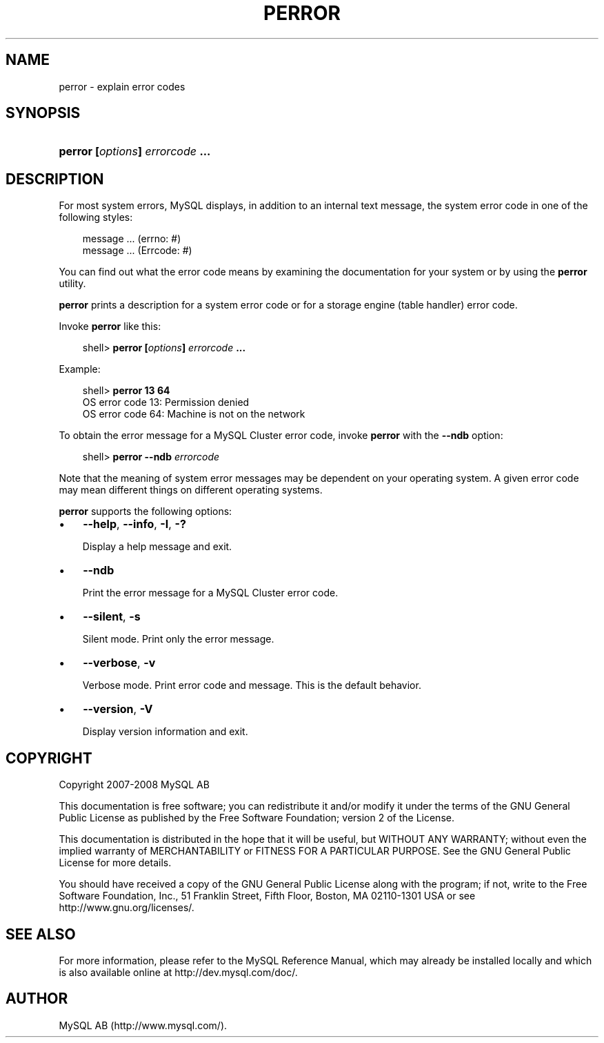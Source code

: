 .\"     Title: \fBperror\fR
.\"    Author: 
.\" Generator: DocBook XSL Stylesheets v1.70.1 <http://docbook.sf.net/>
.\"      Date: 08/02/2008
.\"    Manual: MySQL Database System
.\"    Source: MySQL 5.0
.\"
.TH "\fBPERROR\fR" "1" "08/02/2008" "MySQL 5.0" "MySQL Database System"
.\" disable hyphenation
.nh
.\" disable justification (adjust text to left margin only)
.ad l
.SH "NAME"
perror \- explain error codes
.SH "SYNOPSIS"
.HP 31
\fBperror [\fR\fB\fIoptions\fR\fR\fB] \fR\fB\fIerrorcode\fR\fR\fB ...\fR
.SH "DESCRIPTION"
.PP
For most system errors, MySQL displays, in addition to an internal text message, the system error code in one of the following styles:
.sp
.RS 3n
.nf
message ... (errno: #)
message ... (Errcode: #)
.fi
.RE
.PP
You can find out what the error code means by examining the documentation for your system or by using the
\fBperror\fR
utility.
.PP
\fBperror\fR
prints a description for a system error code or for a storage engine (table handler) error code.
.PP
Invoke
\fBperror\fR
like this:
.sp
.RS 3n
.nf
shell> \fBperror [\fR\fB\fIoptions\fR\fR\fB] \fR\fB\fIerrorcode\fR\fR\fB ...\fR
.fi
.RE
.PP
Example:
.sp
.RS 3n
.nf
shell> \fBperror 13 64\fR
OS error code  13:  Permission denied
OS error code  64:  Machine is not on the network
.fi
.RE
.PP
To obtain the error message for a MySQL Cluster error code, invoke
\fBperror\fR
with the
\fB\-\-ndb\fR
option:
.sp
.RS 3n
.nf
shell> \fBperror \-\-ndb \fR\fB\fIerrorcode\fR\fR
.fi
.RE
.PP
Note that the meaning of system error messages may be dependent on your operating system. A given error code may mean different things on different operating systems.
.PP
\fBperror\fR
supports the following options:
.TP 3n
\(bu
\fB\-\-help\fR,
\fB\-\-info\fR,
\fB\-I\fR,
\fB\-?\fR
.sp
Display a help message and exit.
.TP 3n
\(bu
\fB\-\-ndb\fR
.sp
Print the error message for a MySQL Cluster error code.
.TP 3n
\(bu
\fB\-\-silent\fR,
\fB\-s\fR
.sp
Silent mode. Print only the error message.
.TP 3n
\(bu
\fB\-\-verbose\fR,
\fB\-v\fR
.sp
Verbose mode. Print error code and message. This is the default behavior.
.TP 3n
\(bu
\fB\-\-version\fR,
\fB\-V\fR
.sp
Display version information and exit.
.SH "COPYRIGHT"
.PP
Copyright 2007\-2008 MySQL AB
.PP
This documentation is free software; you can redistribute it and/or modify it under the terms of the GNU General Public License as published by the Free Software Foundation; version 2 of the License.
.PP
This documentation is distributed in the hope that it will be useful, but WITHOUT ANY WARRANTY; without even the implied warranty of MERCHANTABILITY or FITNESS FOR A PARTICULAR PURPOSE. See the GNU General Public License for more details.
.PP
You should have received a copy of the GNU General Public License along with the program; if not, write to the Free Software Foundation, Inc., 51 Franklin Street, Fifth Floor, Boston, MA 02110\-1301 USA or see http://www.gnu.org/licenses/.
.SH "SEE ALSO"
For more information, please refer to the MySQL Reference Manual,
which may already be installed locally and which is also available
online at http://dev.mysql.com/doc/.
.SH AUTHOR
MySQL AB (http://www.mysql.com/).
